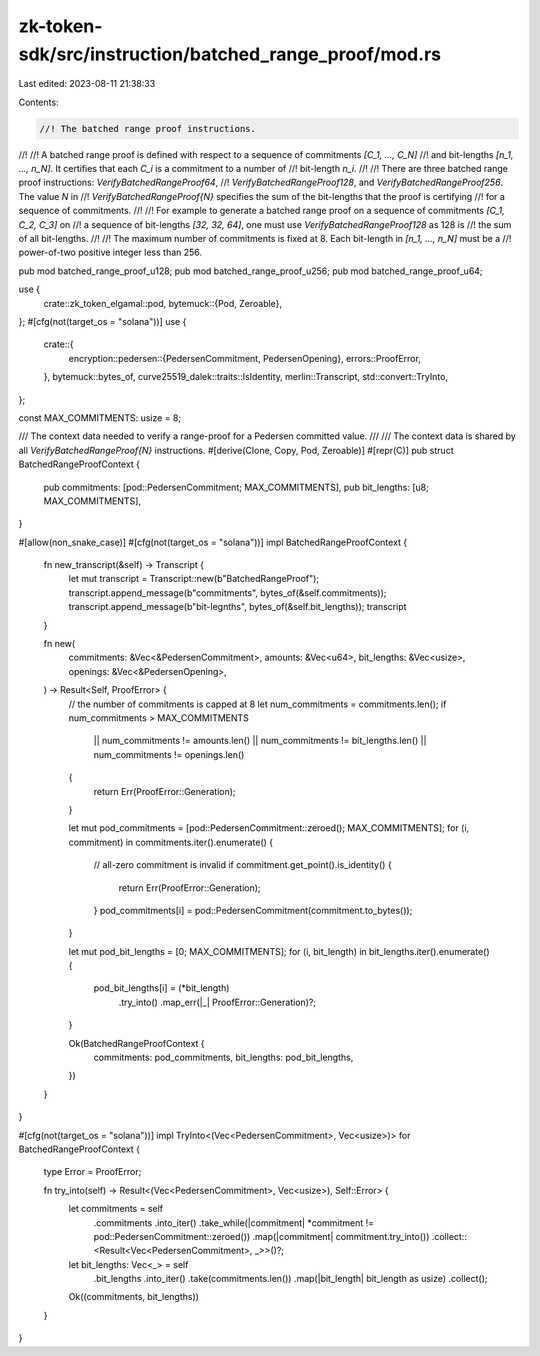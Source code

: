 zk-token-sdk/src/instruction/batched_range_proof/mod.rs
=======================================================

Last edited: 2023-08-11 21:38:33

Contents:

.. code-block:: rs

    //! The batched range proof instructions.
//!
//! A batched range proof is defined with respect to a sequence of commitments `[C_1, ..., C_N]`
//! and bit-lengths `[n_1, ..., n_N]`. It certifies that each `C_i` is a commitment to a number of
//! bit-length `n_i`.
//!
//! There are three batched range proof instructions: `VerifyBatchedRangeProof64`,
//! `VerifyBatchedRangeProof128`, and `VerifyBatchedRangeProof256`. The value `N` in
//! `VerifyBatchedRangeProof{N}` specifies the sum of the bit-lengths that the proof is certifying
//! for a sequence of commitments.
//!
//! For example to generate a batched range proof on a sequence of commitments `[C_1, C_2, C_3]` on
//! a sequence of bit-lengths `[32, 32, 64]`, one must use `VerifyBatchedRangeProof128` as 128 is
//! the sum of all bit-lengths.
//!
//! The maximum number of commitments is fixed at 8. Each bit-length in `[n_1, ..., n_N]` must be a
//! power-of-two positive integer less than 256.

pub mod batched_range_proof_u128;
pub mod batched_range_proof_u256;
pub mod batched_range_proof_u64;

use {
    crate::zk_token_elgamal::pod,
    bytemuck::{Pod, Zeroable},
};
#[cfg(not(target_os = "solana"))]
use {
    crate::{
        encryption::pedersen::{PedersenCommitment, PedersenOpening},
        errors::ProofError,
    },
    bytemuck::bytes_of,
    curve25519_dalek::traits::IsIdentity,
    merlin::Transcript,
    std::convert::TryInto,
};

const MAX_COMMITMENTS: usize = 8;

/// The context data needed to verify a range-proof for a Pedersen committed value.
///
/// The context data is shared by all `VerifyBatchedRangeProof{N}` instructions.
#[derive(Clone, Copy, Pod, Zeroable)]
#[repr(C)]
pub struct BatchedRangeProofContext {
    pub commitments: [pod::PedersenCommitment; MAX_COMMITMENTS],
    pub bit_lengths: [u8; MAX_COMMITMENTS],
}

#[allow(non_snake_case)]
#[cfg(not(target_os = "solana"))]
impl BatchedRangeProofContext {
    fn new_transcript(&self) -> Transcript {
        let mut transcript = Transcript::new(b"BatchedRangeProof");
        transcript.append_message(b"commitments", bytes_of(&self.commitments));
        transcript.append_message(b"bit-legnths", bytes_of(&self.bit_lengths));
        transcript
    }

    fn new(
        commitments: &Vec<&PedersenCommitment>,
        amounts: &Vec<u64>,
        bit_lengths: &Vec<usize>,
        openings: &Vec<&PedersenOpening>,
    ) -> Result<Self, ProofError> {
        // the number of commitments is capped at 8
        let num_commitments = commitments.len();
        if num_commitments > MAX_COMMITMENTS
            || num_commitments != amounts.len()
            || num_commitments != bit_lengths.len()
            || num_commitments != openings.len()
        {
            return Err(ProofError::Generation);
        }

        let mut pod_commitments = [pod::PedersenCommitment::zeroed(); MAX_COMMITMENTS];
        for (i, commitment) in commitments.iter().enumerate() {
            // all-zero commitment is invalid
            if commitment.get_point().is_identity() {
                return Err(ProofError::Generation);
            }
            pod_commitments[i] = pod::PedersenCommitment(commitment.to_bytes());
        }

        let mut pod_bit_lengths = [0; MAX_COMMITMENTS];
        for (i, bit_length) in bit_lengths.iter().enumerate() {
            pod_bit_lengths[i] = (*bit_length)
                .try_into()
                .map_err(|_| ProofError::Generation)?;
        }

        Ok(BatchedRangeProofContext {
            commitments: pod_commitments,
            bit_lengths: pod_bit_lengths,
        })
    }
}

#[cfg(not(target_os = "solana"))]
impl TryInto<(Vec<PedersenCommitment>, Vec<usize>)> for BatchedRangeProofContext {
    type Error = ProofError;

    fn try_into(self) -> Result<(Vec<PedersenCommitment>, Vec<usize>), Self::Error> {
        let commitments = self
            .commitments
            .into_iter()
            .take_while(|commitment| *commitment != pod::PedersenCommitment::zeroed())
            .map(|commitment| commitment.try_into())
            .collect::<Result<Vec<PedersenCommitment>, _>>()?;

        let bit_lengths: Vec<_> = self
            .bit_lengths
            .into_iter()
            .take(commitments.len())
            .map(|bit_length| bit_length as usize)
            .collect();

        Ok((commitments, bit_lengths))
    }
}


